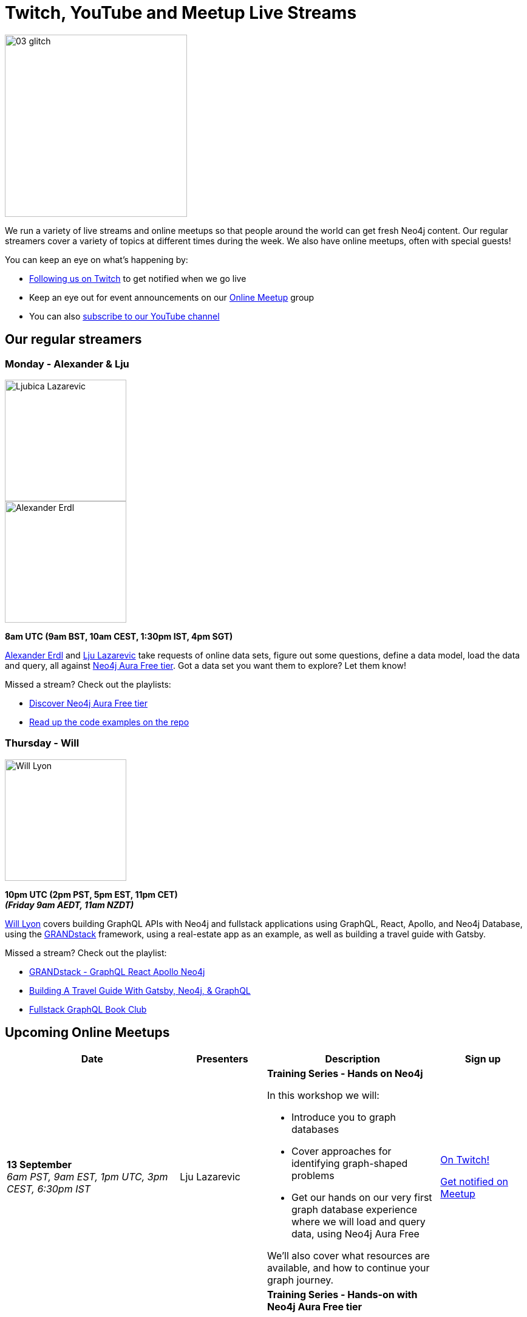 = Twitch, YouTube and Meetup Live Streams
:slug: online-meetup
:section: Documentation and Resources
:category: documentation
:tags: resources, online-meetup, community, developer, events, training, twitch
:page-player: https://player.twitch.tv/?channel=neo4j&muted=false&autoplay=true&parent=twitter.com&parent=cards-dev.twitter.com&parent=cards-frame.twitter.com

image::https://blog.twitch.tv/assets/uploads/03-glitch.jpg[width="300px",float="right"]

We run a variety of live streams and online meetups so that people around the world can get fresh Neo4j content. Our regular streamers cover a variety of topics at different times during the week. We also have online meetups, often with special guests!

You can keep an eye on what's happening by:

* https://twitch.tv/neo4j[Following us on Twitch^] to get notified when we go live
* Keep an eye out for event announcements on our https://www.meetup.com/Neo4j-Online-Meetup/[Online Meetup^] group
* You can also https://www.youtube.com/neo4j?sub_confirmation=1[subscribe to our YouTube channel^]


[#regular-streamers]
== Our regular streamers

=== Monday - Alexander & Lju

image::https://miro.medium.com/fit/c/192/192/1*KfYHH6t6NEUEtbgMLFHiuw.jpeg[Ljubica Lazarevic,width="200px",float="right"]

image::https://pbs.twimg.com/profile_images/1269926027050057728/IVMPkcbt_400x400.jpg[Alexander Erdl, width="200px",float="right"]

*8am UTC (9am BST, 10am CEST, 1:30pm IST, 4pm SGT)*

https://twitter.com/alexandererdl[Alexander Erdl^] and https://twitter.com/ellazal[Lju Lazarevic^] take requests of online data sets, figure out some questions, define a data model, load the data and query, all against https://dev.neo4j.com/discover-aura[Neo4j Aura Free tier]. Got a data set you want them to explore? Let them know! 

Missed a stream? Check out the playlists:

* https://www.youtube.com/playlist?list=PL9Hl4pk2FsvVZaoIpfsfpdzEXxyUJlAYw[Discover Neo4j Aura Free tier^]
* https://github.com/lju-lazarevic/discoveraurafree[Read up the code examples on the repo^]


// === Tuesday - Adam
// 
// image::https://pbs.twimg.com/profile_images/852657056968564737/AKqYLHhV_400x400.jpg[Adam Cowley,width="200px",float="right"]
// 
// *1pm UTC (8am EST, 2pm CET, 6:30pm IST, 9pm AWST)*
// 
// https://twitter.com/adamcowley[Adam Cowley^] covers all things web development, showing you how to build web applications based on Nestjs and Typescript. He's currently building out Neoflix, a fictional video streaming service.
// 
// Missed a stream? Check out the playlist:
// 
// * https://www.youtube.com/watch?v=Iu5mYkiSk9k&list=PL9Hl4pk2FsvX-Y5-phtnqY4hJaWeocOkq[Building web applications with Neo4j, Nest.js and Typescript^]


//[.clearfix]
//=== Wednesday - Florent

//image::https://media-exp1.licdn.com/dms/image/C4D03AQFD0qtWpX0E2Q/profile-displayphoto-shrink_400_400/0?e=1610582400&v=beta&t=XkIWRyYlDMGy7VSdvLrCBpVoLianqpNomhefQllMcbw[Michael Hunger,width="200px",float="right"]

//*7:30am PST, 10:30 EST, 3:30pm UTC, 4:30pm CET, 9pm IST*

//https://twitter.com/fbiville[Florent Biville^] shows how to build applications based on the available drivers (HTTP, Bolt, JDBC) and Object-Graph mappers. He's currently building a https://realworld.io[realworld.io] backend in Golang with the official Neo4j driver.

//Missed a stream? Check out the main Twitch playlist:

//* https://www.youtube.com/watch?v=8jqQM3LPyyk&list=PL9Hl4pk2FsvXjk0hrerr78pLN-477pDLo&index=70[Twitch catch-up^]


=== Thursday - Will

image::https://dist.neo4j.com/wp-content/uploads/william-lyon.jpg[Will Lyon,width="200px",float="right"]

*10pm UTC (2pm PST, 5pm EST, 11pm CET)* +
*_(Friday 9am AEDT, 11am NZDT)_*

https://twitter.com/lyonwj[Will Lyon^] covers building GraphQL APIs with Neo4j and fullstack applications using GraphQL, React, Apollo, and Neo4j Database, using the https://grandstack.io[GRANDstack^] framework, using a real-estate app as an example, as well as building a travel guide with Gatsby.

Missed a stream? Check out the playlist:

* https://www.youtube.com/watch?v=Hh_n9Sj692E&list=PL9Hl4pk2FsvV_ojblDzXCg6gxdv437PGg&index=2[GRANDstack - GraphQL React Apollo Neo4j^]
* https://www.youtube.com/watch?v=XCuknJAIX84&list=PL9Hl4pk2FsvUza4kdPSKQrcl3MGGutOe2[Building A Travel Guide With Gatsby, Neo4j, & GraphQL^]
* https://www.youtube.com/playlist?list=PL9Hl4pk2FsvWzQCyTzbI-5HIOJNOGmd9C[Fullstack GraphQL Book Club^]

[#upcoming-meetups]
== Upcoming Online Meetups

//We also host regular online meetups! Check out the schedule below:

[cols="4,2,4,2", options="header"]
|===
|Date | Presenters | Description | Sign up

|**13 September** +
_6am PST, 9am EST, 1pm UTC, 3pm CEST, 6:30pm IST_
|Lju Lazarevic
a|*Training Series - Hands on Neo4j*

In this workshop we will:

* Introduce you to graph databases
* Cover approaches for identifying graph-shaped problems
* Get our hands on our very first graph database experience where we will load and query data, using Neo4j Aura Free

We'll also cover what resources are available, and how to continue your graph journey.

a|https://twitch.tv/neo4j[On Twitch!^]

https://www.meetup.com/Neo4j-Online-Meetup[Get notified on Meetup^]

|**13 September** +
_6am PST, 9am EST, 1pm UTC, 3pm CEST, 6:30pm IST_
|Lju Lazarevic
a|*Training Series - Hands-on with Neo4j Aura Free tier*

In this hands-on session, we will cover the following:

* Introduce you to graph databases
* Cover approaches for identifying graph-shaped problems
* Get our hands on our very first graph database experience where we will load and query data, using Neo4j Aura Free

We'll also cover what resources are available, and how to continue your graph journey.

a|https://twitch.tv/neo4j[On Twitch!^]

https://www.meetup.com/Neo4j-Online-Meetup[Get notified on Meetup^]

|**14 September** +
_6am PST, 9am EST, 1pm UTC, 3pm CEST, 6:30pm IST_
|Jennifer Reif
a|*Training Series - Hands on Neo4j*

In this hands-on session, we will cover the following:

* what Aura is, what's provided with free tier, and how to access it
* how to manage and monitor the database from the control board
* how to import data, run queries, and interact with the database
* how to connect to the database from other sources (like Desktop, drivers, and more)
* (time permitting) how to access and deploy an application for the database

We will also see how to find help and other information specific to using Neo4j in the cloud!

a|https://twitch.tv/neo4j[On Twitch!^]

https://www.meetup.com/Neo4j-Online-Meetup[Get notified on Meetup^]

|**15 September** +
_6am PST, 9am EST, 1pm UTC, 3pm CEST, 6:30pm IST_
|Lju Lazarevic
a|*Training Series - Getting started with Neo4j Bloom*

In this workshop we will:

* Introduce you to Neo4j Bloom and how it works
* Show you how to create and set up a perspective
* How to customize what you show and hide away from users
* Get the most out of your Data Science visualizations

a|https://twitch.tv/neo4j[On Twitch!^]

https://www.meetup.com/Neo4j-Online-Meetup[Get notified on Meetup^]

|**16 September** +
_6am PST, 9am EST, 1pm UTC, 3pm CEST, 6:30pm IST_
|William Lyon
a|*Training Series - Build APIs with Neo4j GraphQL Library*

In this hands-on session, we will cover the following:

* What is GraphQL and how to build GraphQL APIs
* Building Node.js GraphQL APIs backed by a native graph database using the Neo4j GraphQL Library
* Adding custom logic to our GraphQL API using the @cypher schema directive and custom resolvers
* Adding authentication and authorization rules to our GraphQL API
* Using the Neo4j GraphQL OGM (Object Graph Mapper) for type-safe database interactions without using Cypher

a|https://twitch.tv/neo4j[On Twitch!^]

https://www.meetup.com/Neo4j-Online-Meetup[Get notified on Meetup^]

|**17 September** +
_6am PST, 9am EST, 1pm UTC, 3pm CEST, 6:30pm IST_
|Clair Sullivan
a|*Training Series - Create a Knowledge Graph: A Simple ML Approach*

This talk will start with unstructured text and end with a knowledge graph in Neo4j using standard Python packages for Natural Language Processing. From there, we will explore what can be done with that knowledge graph using the tools available with the Graph Data Science Library.

a|https://twitch.tv/neo4j[On Twitch!^]

https://www.meetup.com/Neo4j-Online-Meetup[Get notified on Meetup^]

|===



[#stream-catchup]
== Stream catch-up and previous meetup sessions

Missed a session? Not to worry! All of our live stream and online meetup sessions are available on YouTube:

* https://www.youtube.com/playlist?list=PL9Hl4pk2FsvVnz4oi0F8UXiD3nMNqsRO2[Neo4j Online Meetup playlist^]
* https://www.youtube.com/watch?v=8jqQM3LPyyk&list=PL9Hl4pk2FsvXjk0hrerr78pLN-477pDLo[Twitch stream playlist^]

[#join-us]
== Join us!

Working on an exciting graphy problem? Building out a community driver and you want to share the word? Thinking about a theory you want to discuss? We'd love to hear about it and share your initiatives with the community. Drop a message on our https://www.meetup.com/Neo4j-Online-Meetup/[Online Meetup group^], and/or tweet https://twitter.com/ellazal[Lju^], and let's make it happen!
